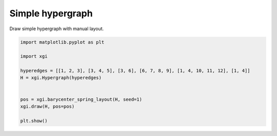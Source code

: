 
.. DO NOT EDIT.
.. THIS FILE WAS AUTOMATICALLY GENERATED BY SPHINX-GALLERY.
.. TO MAKE CHANGES, EDIT THE SOURCE PYTHON FILE:
.. "auto_examples/basic/plot_simple_hypergraph.py"
.. LINE NUMBERS ARE GIVEN BELOW.

.. only:: html

    .. note::
        :class: sphx-glr-download-link-note

        :ref:`Go to the end <sphx_glr_download_auto_examples_basic_plot_simple_hypergraph.py>`
        to download the full example code.

.. rst-class:: sphx-glr-example-title

.. _sphx_glr_auto_examples_basic_plot_simple_hypergraph.py:


=================
Simple hypergraph
=================

Draw simple hypergraph with manual layout.

.. GENERATED FROM PYTHON SOURCE LINES 8-21



.. image-sg:: /auto_examples/basic/images/sphx_glr_plot_simple_hypergraph_001.png
   :alt: plot simple hypergraph
   :srcset: /auto_examples/basic/images/sphx_glr_plot_simple_hypergraph_001.png
   :class: sphx-glr-single-img





.. code-block:: Python


    import matplotlib.pyplot as plt

    import xgi

    hyperedges = [[1, 2, 3], [3, 4, 5], [3, 6], [6, 7, 8, 9], [1, 4, 10, 11, 12], [1, 4]]
    H = xgi.Hypergraph(hyperedges)


    pos = xgi.barycenter_spring_layout(H, seed=1)
    xgi.draw(H, pos=pos)

    plt.show()


.. rst-class:: sphx-glr-timing

   **Total running time of the script:** (0 minutes 0.054 seconds)


.. _sphx_glr_download_auto_examples_basic_plot_simple_hypergraph.py:

.. only:: html

  .. container:: sphx-glr-footer sphx-glr-footer-example

    .. container:: sphx-glr-download sphx-glr-download-jupyter

      :download:`Download Jupyter notebook: plot_simple_hypergraph.ipynb <plot_simple_hypergraph.ipynb>`

    .. container:: sphx-glr-download sphx-glr-download-python

      :download:`Download Python source code: plot_simple_hypergraph.py <plot_simple_hypergraph.py>`

    .. container:: sphx-glr-download sphx-glr-download-zip

      :download:`Download zipped: plot_simple_hypergraph.zip <plot_simple_hypergraph.zip>`


.. only:: html

 .. rst-class:: sphx-glr-signature

    `Gallery generated by Sphinx-Gallery <https://sphinx-gallery.github.io>`_
